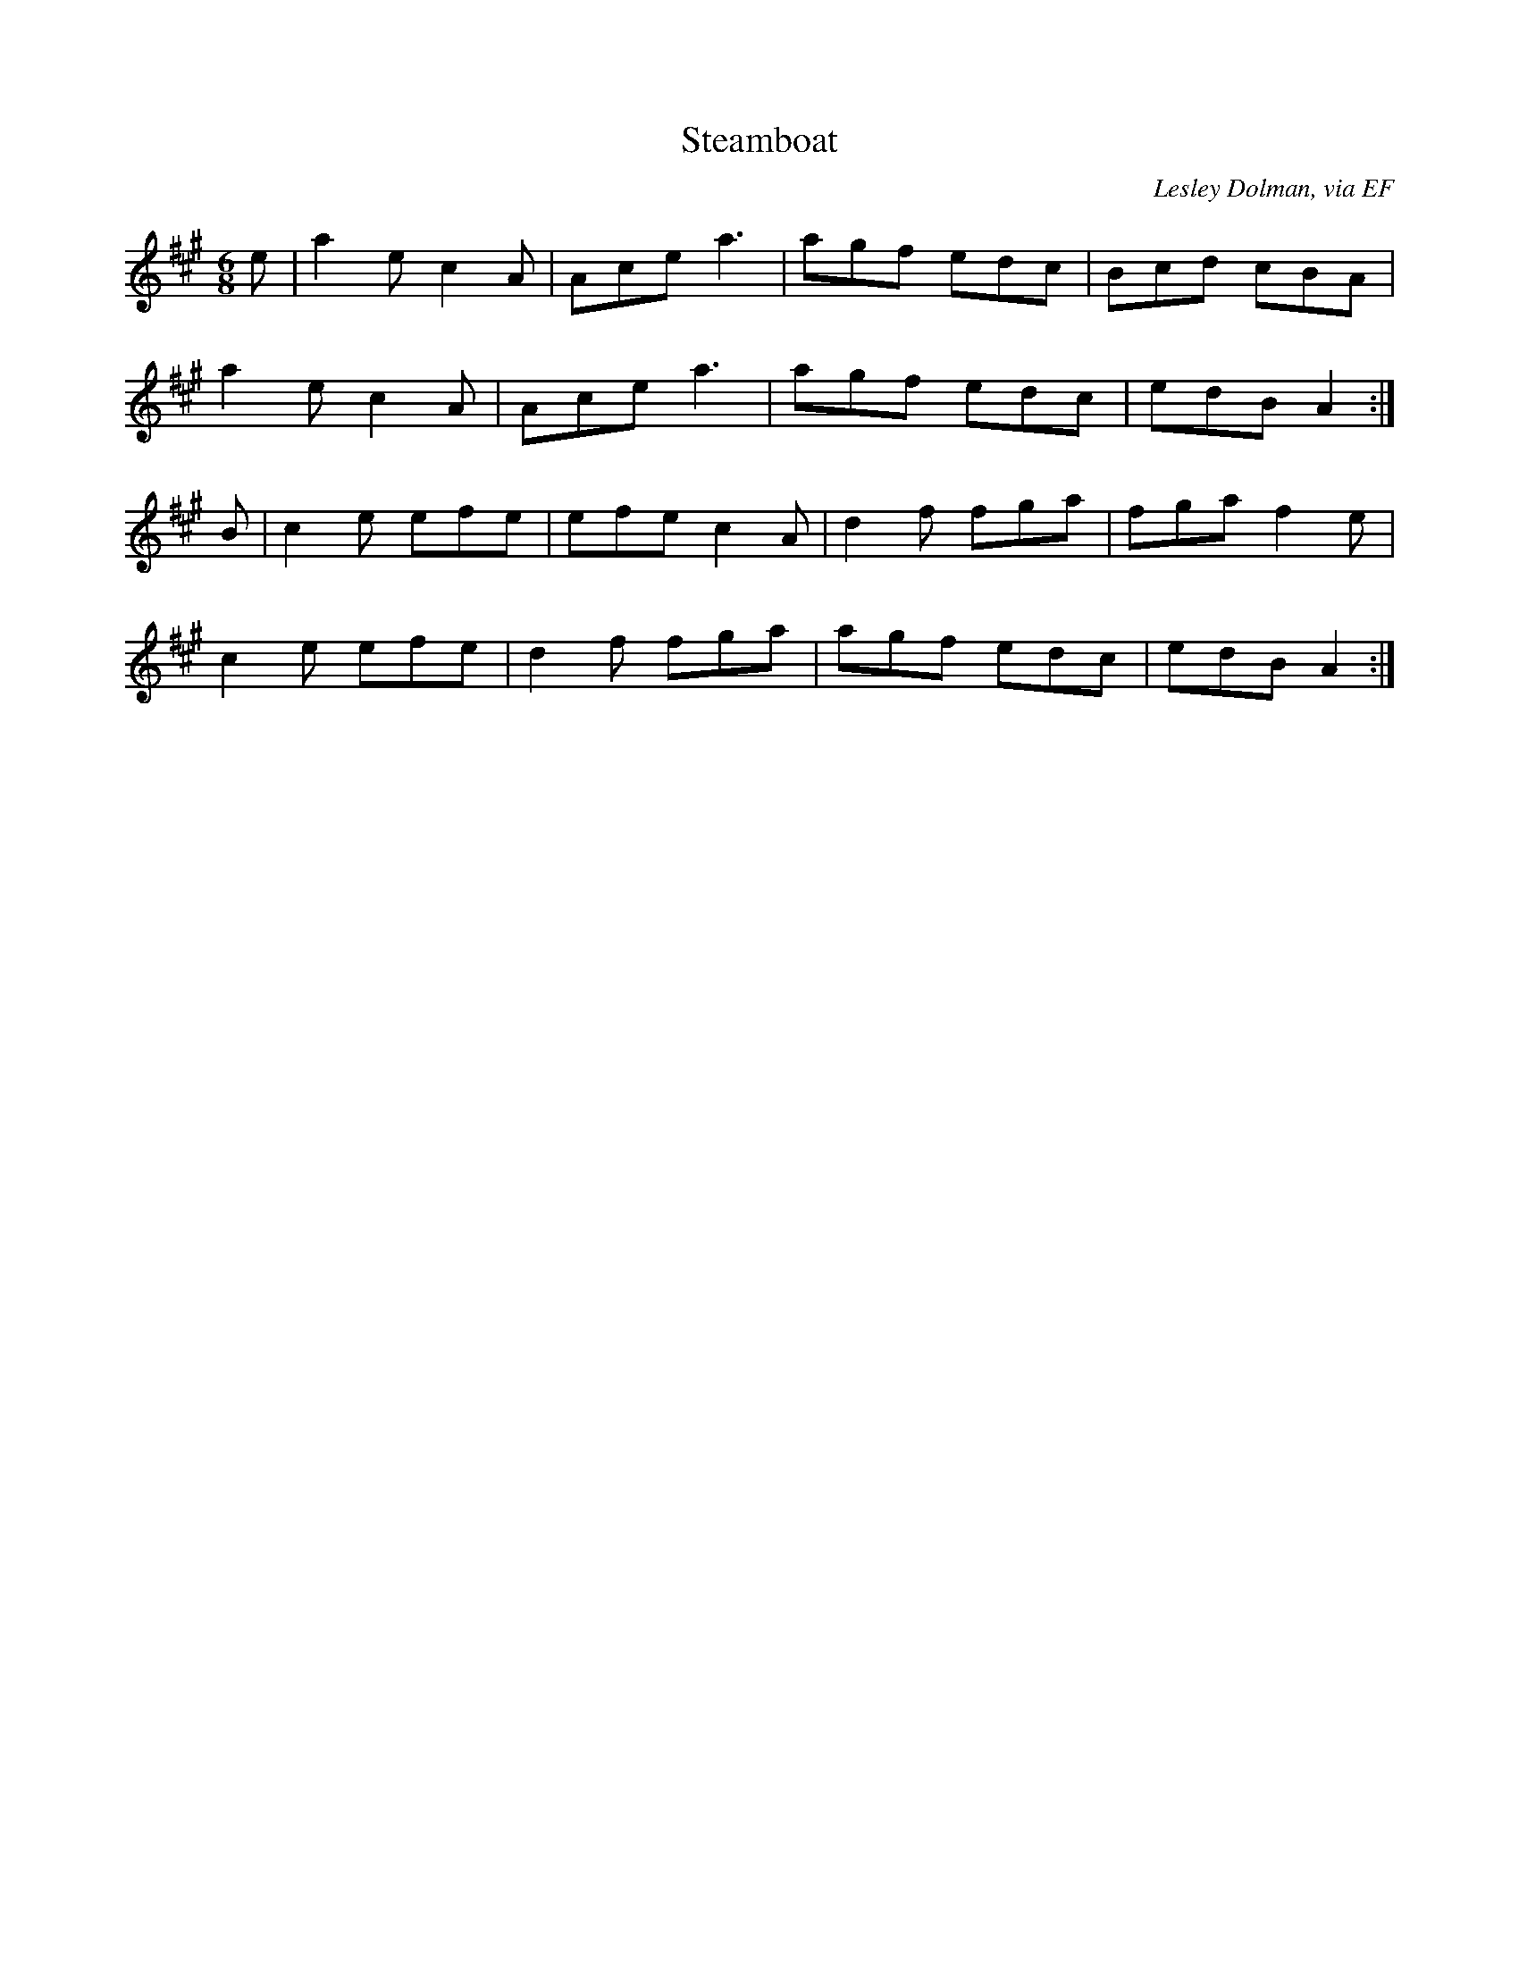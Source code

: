 X: 143
T:Steamboat
R:jig
C:Lesley Dolman, via EF
S:Nottingham Music Database
M:6/8
L:1/8
K:A
e|a2e c2A|Ace a3|agf edc|Bcd cBA|
a2e c2A|Ace a3|agf edc|edB A2:|
B|c2e efe|efe c2A|d2f fga|fga f2e|
c2e efe|d2f fga|agf edc|edB A2:|
